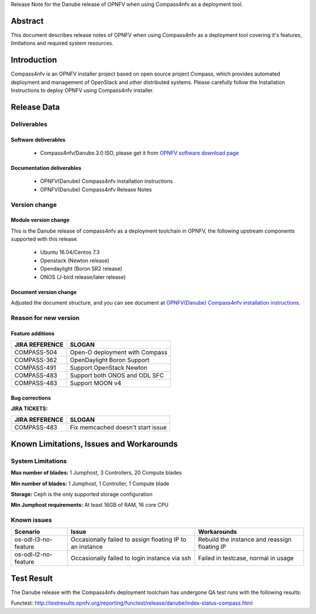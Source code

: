 .. This work is licensed under a Creative Commons Attribution 4.0 International License.
.. http://creativecommons.org/licenses/by/4.0
.. (c) Weidong Shao (HUAWEI) and Justin Chi (HUAWEI)

Release Note for the Danube release of OPNFV when using Compass4nfv as a deployment tool.

Abstract
========

This document describes release notes of OPNFV when using Compass4nfv as a
deployment tool covering it's features, limitations and required system resources.

Introduction
============

Compass4nfv is an OPNFV installer project based on open source project Compass,
which provides automated deployment and management of OpenStack and other distributed systems.
Please carefully follow the Installation Instructions to deploy OPNFV using Compass4nfv
installer.

Release Data
============

+--------------------------------------+--------------------------------------+
| **Project**                          | Compass4nfv                          |
|                                      |                                      |
+--------------------------------------+--------------------------------------+
| **Repo/tag**                         | Compass4nfv/Danube.3.0               |
|                                      |                                      |
+--------------------------------------+--------------------------------------+
| **Release designation**              | Danube.3.0                           |
|                                      |                                      |
+--------------------------------------+--------------------------------------+
| **Release date**                     | June 8 2017                        |
|                                      |                                      |
+--------------------------------------+--------------------------------------+
| **Purpose of the delivery**          | OPNFV Danube release                 |
|                                      |                                      |
+--------------------------------------+--------------------------------------+

Deliverables
------------

Software deliverables
~~~~~~~~~~~~~~~~~~~~~

 - Compass4nfv/Danube.3.0 ISO, please get it from `OPNFV software download page <https://www.opnfv.org/software/>`_

.. _document-label:

Documentation deliverables
~~~~~~~~~~~~~~~~~~~~~~~~~~

 - OPNFV(Danube) Compass4nfv installation instructions

 - OPNFV(Danube) Compass4nfv Release Notes

Version change
--------------
.. This section describes the changes made since the last version of this document.

Module version change
~~~~~~~~~~~~~~~~~~~~~

This is the Danube release of compass4nfv as a deployment toolchain in OPNFV, the following
upstream components supported with this release.

 - Ubuntu 16.04/Centos 7.3

 - Openstack (Newton release)

 - Opendaylight (Boron SR2 release)

 - ONOS (J-bird release/later release)

Document version change
~~~~~~~~~~~~~~~~~~~~~~~

Adjusted the document structure, and you can see document at `OPNFV(Danube) Compass4nfv installation instructions <http://artifacts.opnfv.org/compass4nfv/docs/configguide/index.html>`_.

Reason for new version
----------------------

Feature additions
~~~~~~~~~~~~~~~~~

+--------------------------------------+-----------------------------------------+
| **JIRA REFERENCE**                   | **SLOGAN**                              |
|                                      |                                         |
+--------------------------------------+-----------------------------------------+
| COMPASS-504                          | Open-O deployment with Compass          |
|                                      |                                         |
+--------------------------------------+-----------------------------------------+
| COMPASS-362                          | OpenDaylight Boron Support              |
|                                      |                                         |
+--------------------------------------+-----------------------------------------+
| COMPASS-491                          | Support OpenStack Newton                |
|                                      |                                         |
+--------------------------------------+-----------------------------------------+
| COMPASS-483                          | Support both ONOS and ODL SFC           |
|                                      |                                         |
+--------------------------------------+-----------------------------------------+
| COMPASS-483                          | Support MOON v4                         |
|                                      |                                         |
+--------------------------------------+-----------------------------------------+


Bug corrections
~~~~~~~~~~~~~~~

**JIRA TICKETS:**

+--------------------------------------+--------------------------------------+
| **JIRA REFERENCE**                   | **SLOGAN**                           |
|                                      |                                      |
+--------------------------------------+--------------------------------------+
| COMPASS-483                          | Fix memcached doesn't start issue    |
|                                      |                                      |
+--------------------------------------+--------------------------------------+


Known Limitations, Issues and Workarounds
=========================================

System Limitations
------------------

**Max number of blades:** 1 Jumphost, 3 Controllers, 20 Compute blades

**Min number of blades:** 1 Jumphost, 1 Controller, 1 Compute blade

**Storage:** Ceph is the only supported storage configuration

**Min Jumphost requirements:** At least 16GB of RAM, 16 core CPU

Known issues
------------

+----------------------+-------------------------------+-----------------------+
|   **Scenario**       | **Issue**                     |  **Workarounds**      |
+----------------------+-------------------------------+-----------------------+
| os-odl-l3-no-feature | Occasionally failed to assign | Rebuild the instance  |
|                      | floating IP to an instance    | and reassign floating |
|                      |                               | IP                    |
+----------------------+-------------------------------+-----------------------+
| os-odl-l2-no-feature | Occasionally failed to login  | Failed in testcase,   |
|                      | instance via ssh              | normal in usage       |
+----------------------+-------------------------------+-----------------------+


Test Result
===========
The Danube release with the Compass4nfv deployment toolchain has undergone QA test
runs with the following results:

Functest: http://testresults.opnfv.org/reporting/functest/release/danube/index-status-compass.html

